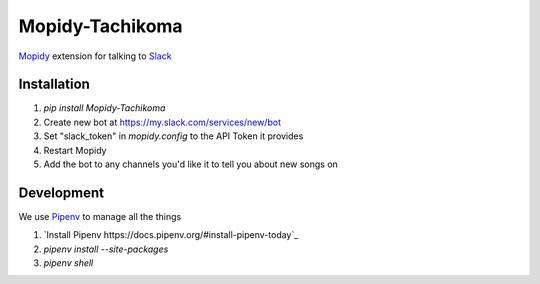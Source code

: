 Mopidy-Tachikoma
================

.. image:: https://img.shields.io/pypi/v/mopidy-tachikoma.svg
    :target: https://pypi.python.org/pypi/Mopidy-Tachikoma/
.. image:: https://travis-ci.org/palfrey/mopidy-tachikoma.svg?branch=master
    :target: https://travis-ci.org/palfrey/mopidy-tachikoma
.. image:: https://coveralls.io/repos/github/palfrey/mopidy-tachikoma/badge.svg?branch=master
    :target: https://coveralls.io/github/palfrey/mopidy-tachikoma?branch=master
.. image:: https://pyup.io/repos/github/palfrey/mopidy-tachikoma/shield.svg
     :target: https://pyup.io/repos/github/palfrey/mopidy-tachikoma/
.. image:: https://pyup.io/repos/github/palfrey/mopidy-tachikoma/python-3-shield.svg
     :target: https://pyup.io/repos/github/palfrey/mopidy-tachikoma/

`Mopidy <http://mopidy.com>`_ extension for talking to `Slack <https://slack.com>`_

Installation
------------

1. `pip install Mopidy-Tachikoma`
2. Create new bot at https://my.slack.com/services/new/bot
3. Set "slack_token" in `mopidy.config` to the API Token it provides
4. Restart Mopidy
5. Add the bot to any channels you'd like it to tell you about new songs on

Development
-----------

We use `Pipenv <https://docs.pipenv.org/>`_ to manage all the things

1. `Install Pipenv https://docs.pipenv.org/#install-pipenv-today`_
2. *pipenv install --site-packages*
3. *pipenv shell*
